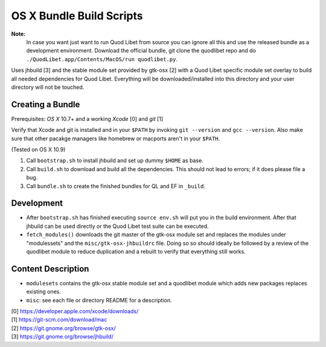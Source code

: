 =========================
OS X Bundle Build Scripts
=========================

**Note:**
    In case you want just want to run Quod Libet from source you can ignore
    all this and use the released bundle as a development environment.
    Download the official bundle, git clone the quodlibet repo and do
    ``./QuodLibet.app/Contents/MacOS/run quodlibet.py``.


Uses jhbuild [3] and the stable module set provided by gtk-osx [2] with a Quod
Libet specific module set overlay to build all needed dependencies for Quod
Libet. Everything will be downloaded/installed into this directory and your
user directory will not be touched.


Creating a Bundle
-----------------

Prerequisites: `OS X` 10.7+ and a working `Xcode` [0] and `git` [1]

Verify that Xcode and git is installed and in your ``$PATH`` by invoking ``git
--version`` and ``gcc --version``. Also make sure that other pacakge managers
like homebrew or macports aren't in your ``$PATH``.

(Tested on OS X 10.9)

1) Call ``bootstrap.sh`` to install jhbuild and set up dummy ``$HOME`` as base.
2) Call ``build.sh`` to download and build all the dependencies.
   This should not lead to errors; if it does please file a bug.
3) Call ``bundle.sh`` to create the finished bundles for QL and EF in
   ``_build``.


Development
-----------

* After ``bootstrap.sh`` has finished executing ``source env.sh`` will put you
  in the build environment. After that jhbuild can be used directly or the
  Quod Libet test suite can be executed.
* ``fetch_modules()`` downloads the git master of the gtk-osx module set
  and replaces the modules under "modulessets" and the
  ``misc/gtk-osx-jhbuildrc`` file. Doing so so should ideally be followed by a
  review of the quodlibet module to reduce duplication and a rebuilt to verify
  that everything still works.


Content Description
-------------------

* ``modulesets`` contains the gtk-osx stable module set and a quodlibet module
  which adds new packages replaces existing ones.
* ``misc``: see each file or directory README for a description.


| [0] https://developer.apple.com/xcode/downloads/
| [1] https://git-scm.com/download/mac
| [2] https://git.gnome.org/browse/gtk-osx/
| [3] https://git.gnome.org/browse/jhbuild/

